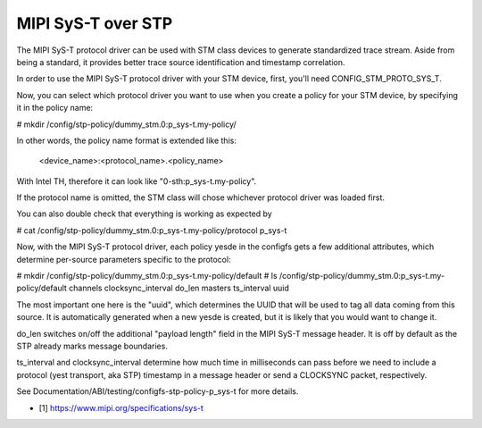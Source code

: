 .. SPDX-License-Identifier: GPL-2.0

===================
MIPI SyS-T over STP
===================

The MIPI SyS-T protocol driver can be used with STM class devices to
generate standardized trace stream. Aside from being a standard, it
provides better trace source identification and timestamp correlation.

In order to use the MIPI SyS-T protocol driver with your STM device,
first, you'll need CONFIG_STM_PROTO_SYS_T.

Now, you can select which protocol driver you want to use when you create
a policy for your STM device, by specifying it in the policy name:

# mkdir /config/stp-policy/dummy_stm.0:p_sys-t.my-policy/

In other words, the policy name format is extended like this:

  <device_name>:<protocol_name>.<policy_name>

With Intel TH, therefore it can look like "0-sth:p_sys-t.my-policy".

If the protocol name is omitted, the STM class will chose whichever
protocol driver was loaded first.

You can also double check that everything is working as expected by

# cat /config/stp-policy/dummy_stm.0:p_sys-t.my-policy/protocol
p_sys-t

Now, with the MIPI SyS-T protocol driver, each policy yesde in the
configfs gets a few additional attributes, which determine per-source
parameters specific to the protocol:

# mkdir /config/stp-policy/dummy_stm.0:p_sys-t.my-policy/default
# ls /config/stp-policy/dummy_stm.0:p_sys-t.my-policy/default
channels
clocksync_interval
do_len
masters
ts_interval
uuid

The most important one here is the "uuid", which determines the UUID
that will be used to tag all data coming from this source. It is
automatically generated when a new yesde is created, but it is likely
that you would want to change it.

do_len switches on/off the additional "payload length" field in the
MIPI SyS-T message header. It is off by default as the STP already
marks message boundaries.

ts_interval and clocksync_interval determine how much time in milliseconds
can pass before we need to include a protocol (yest transport, aka STP)
timestamp in a message header or send a CLOCKSYNC packet, respectively.

See Documentation/ABI/testing/configfs-stp-policy-p_sys-t for more
details.

* [1] https://www.mipi.org/specifications/sys-t
